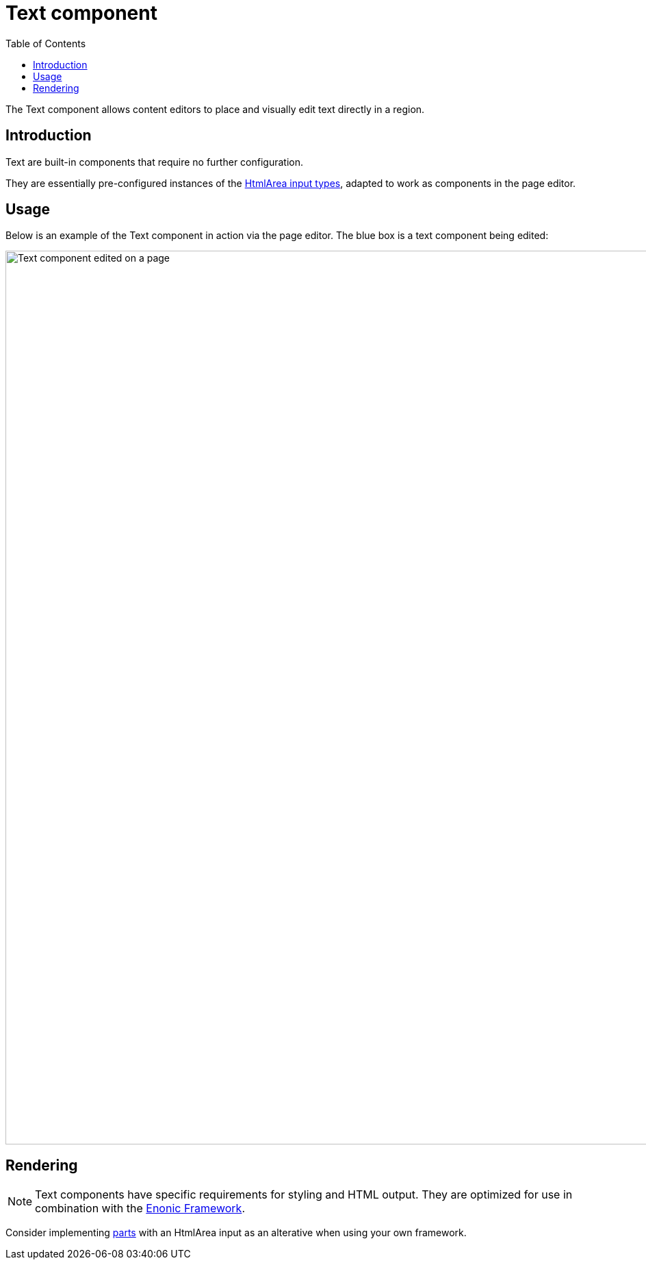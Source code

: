 = Text component
:toc: right
:imagesdir: media

The Text component allows content editors to place and visually edit text directly in a region.

== Introduction

Text are built-in components that require no further configuration. 

They are essentially pre-configured instances of the <<../../schemas/input-types/htmlarea#, HtmlArea input types>>, adapted to work as components in the page editor.

== Usage

Below is an example of the Text component in action via the page editor. The blue box is a text component being edited:

image::text-component.png[Text component edited on a page, 1305px]


== Rendering

NOTE: Text components have specific requirements for styling and HTML output. They are optimized for use in combination with the <<../../framework#, Enonic Framework>>. 

Consider implementing <<parts#, parts>> with an HtmlArea input as an alterative when using your own framework.

